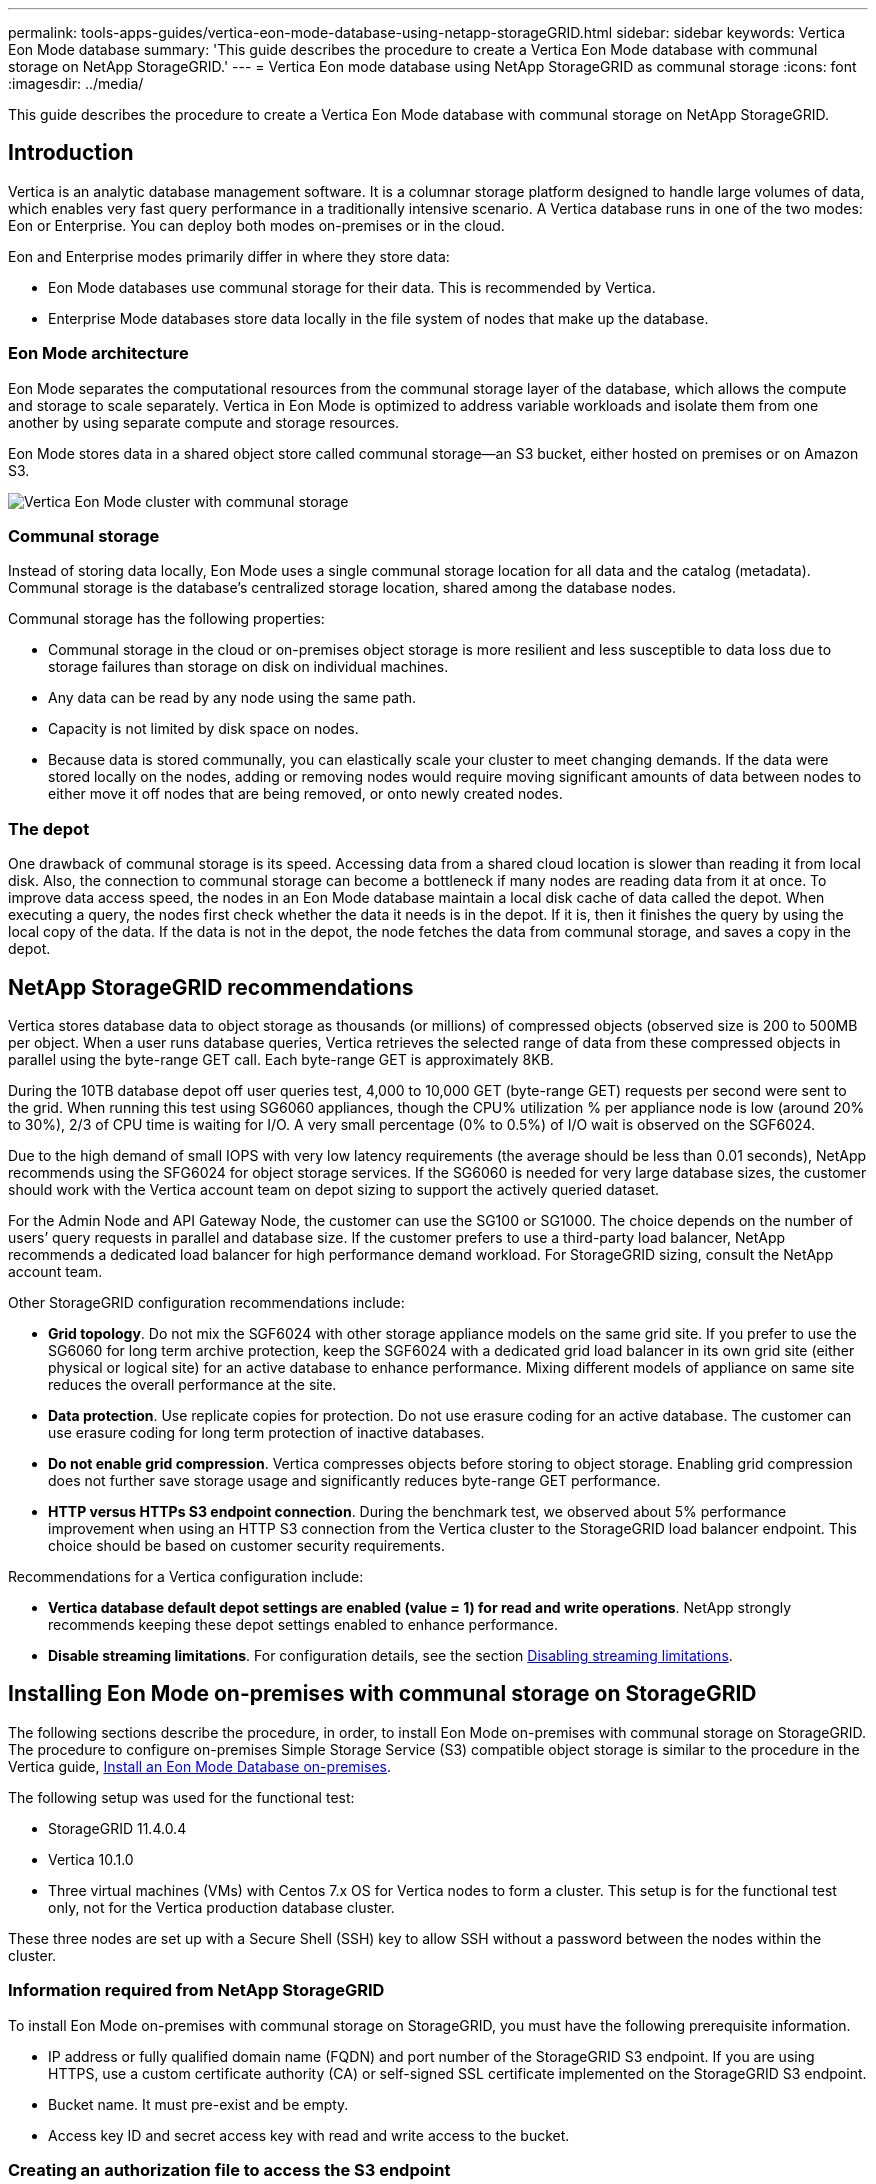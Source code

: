 ---
permalink: tools-apps-guides/vertica-eon-mode-database-using-netapp-storageGRID.html
sidebar: sidebar
keywords: Vertica Eon Mode database
summary: 'This guide describes the procedure to create a Vertica Eon Mode database with communal storage on NetApp StorageGRID.'
---
= Vertica Eon mode database using NetApp StorageGRID as communal storage
:icons: font
:imagesdir: ../media/


[.lead]
This guide describes the procedure to create a Vertica Eon Mode database with communal storage on NetApp StorageGRID.

== Introduction
Vertica is an analytic database management software. It is a columnar storage platform designed to handle large volumes of data, which enables very fast query performance in a traditionally intensive scenario.
A Vertica database runs in one of the two modes: Eon or Enterprise. You can deploy both modes on-premises or in the cloud.

Eon and Enterprise modes primarily differ in where they store data:

* Eon Mode databases use communal storage for their data. This is recommended by Vertica.
* Enterprise Mode databases store data locally in the file system of nodes that make up the database.

=== Eon Mode architecture
Eon Mode separates the computational resources from the communal storage layer of the database, which allows the compute and storage to scale separately. Vertica in Eon Mode is optimized to address variable workloads and isolate them from one another by using separate compute and storage resources.

Eon Mode stores data in a shared object store called communal storage—an S3 bucket, either hosted on premises or on Amazon S3.

image::../media/vertica-eon/sg-vertica-eon-mode-cluster-with-communal-storage.png[Vertica Eon Mode cluster with communal storage]

=== Communal storage
Instead of storing data locally, Eon Mode uses a single communal storage location for all data and the catalog (metadata). Communal storage is the database's centralized storage location, shared among the database nodes.

Communal storage has the following properties:

* Communal storage in the cloud or on-premises object storage is more resilient and less susceptible to data loss due to storage failures than storage on disk on individual machines.
* Any data can be read by any node using the same path.
* Capacity is not limited by disk space on nodes.
* Because data is stored communally, you can elastically scale your cluster to meet changing demands. If the data were stored locally on the nodes, adding or removing nodes would require moving significant amounts of data between nodes to either move it off nodes that are being removed, or onto newly created nodes.

=== The depot
One drawback of communal storage is its speed. Accessing data from a shared cloud location is slower than reading it from local disk. Also, the connection to communal storage can become a bottleneck if many nodes are reading data from it at once. To improve data access speed, the nodes in an Eon Mode database maintain a local disk cache of data called the depot. When executing a query, the nodes first check whether the data it needs is in the depot. If it is, then it finishes the query by using the local copy of the data. If the data is not in the depot, the node fetches the data from communal storage, and saves a copy in the depot.

== NetApp StorageGRID recommendations

Vertica stores database data to object storage as thousands (or millions) of compressed objects (observed size is 200 to 500MB per object. When a user runs database queries, Vertica retrieves the selected range of data from these compressed objects in parallel using the byte-range GET call. Each byte-range GET is approximately 8KB.

During the 10TB database depot off user queries test, 4,000 to 10,000 GET (byte-range GET) requests per second were sent to the grid. When running this test using SG6060 appliances, though the CPU% utilization % per appliance node is low (around 20% to 30%), 2/3 of CPU time is waiting for I/O. A very small percentage (0% to 0.5%) of I/O wait is observed on the SGF6024.

Due to the high demand of small IOPS with very low latency requirements (the average should be less than 0.01 seconds), NetApp recommends using the SFG6024 for object storage services. If the SG6060 is needed for very large database sizes, the customer should work with the Vertica account team on depot sizing to support the actively queried dataset.

For the Admin Node and API Gateway Node, the customer can use the SG100 or SG1000. The choice depends on the number of users’ query requests in parallel and database size. If the customer prefers to use a third-party load balancer, NetApp recommends a dedicated load balancer for high performance demand workload. For StorageGRID sizing, consult the NetApp account team.

Other StorageGRID configuration recommendations include:

* *Grid topology*. Do not mix the SGF6024 with other storage appliance models on the same grid site. If you prefer to use the SG6060 for long term archive protection, keep the SGF6024 with a dedicated grid load balancer in its own grid site (either physical or logical site) for an active database to enhance performance. Mixing different models of appliance on same site reduces the overall performance at the site.
* *Data protection*. Use replicate copies for protection. Do not use erasure coding for an active database. The customer can use erasure coding for long term protection of inactive databases.
* *Do not enable grid compression*. Vertica compresses objects before storing to object storage. Enabling grid compression does not further save storage usage and significantly reduces byte-range GET performance.
* *HTTP versus HTTPs S3 endpoint connection*. During the benchmark test, we observed about 5% performance improvement when using an HTTP S3 connection from the Vertica cluster to the StorageGRID load balancer endpoint. This choice should be based on customer security requirements.

Recommendations for a Vertica configuration include:

* *Vertica database default depot settings are enabled (value = 1) for read and write operations*. NetApp strongly recommends keeping these depot settings enabled to enhance performance.
* *Disable streaming limitations*. For configuration details, see the section <<Streamlimitations,Disabling streaming limitations>>.

== Installing Eon Mode on-premises with communal storage on StorageGRID

The following sections describe the procedure, in order, to install Eon Mode on-premises with communal storage on StorageGRID. The procedure to configure on-premises Simple Storage Service (S3) compatible object storage is similar to the procedure in the Vertica guide, link:https://www.vertica.com/docs/10.1.x/HTML/Content/Authoring/InstallationGuide/EonOnPrem/InstallingEonOnPremiseWithMinio.htm?tocpath=Installing%20Vertica%7CInstalling%20Vertica%20For%20Eon%20Mode%20on-Premises%7C_____2[Install an Eon Mode Database on-premises^].

The following setup was used for the functional test:

* StorageGRID 11.4.0.4
* Vertica 10.1.0
* Three virtual machines (VMs) with Centos 7.x OS for Vertica nodes to form a cluster. This setup is for the functional test only, not for the Vertica production database cluster.

These three nodes are set up with a Secure Shell (SSH) key to allow SSH without a password between the nodes within the cluster.

=== Information required from NetApp StorageGRID
To install Eon Mode on-premises with communal storage on StorageGRID, you must have the following prerequisite information.

* IP address or fully qualified domain name (FQDN) and port number of the StorageGRID S3 endpoint. If
you are using HTTPS, use a custom certificate authority (CA) or self-signed SSL certificate
implemented on the StorageGRID S3 endpoint.
* Bucket name. It must pre-exist and be empty.
* Access key ID and secret access key with read and write access to the bucket.

[[createauthorization]]
=== Creating an authorization file to access the S3 endpoint
The following prerequisites apply when creating an authorization file to access the S3 endpoint:

* Vertica is installed.
* A cluster is set up, configured, and ready for database creation.

To create an authorization file to access the S3 endpoint, follow these steps:

. Log in to the Vertica node where you will run `admintools` to create the Eon Mode database.
+
The default user is `dbadmin`, created during the Vertica cluster installation.

. Use a text editor to create a file under the `/home/dbadmin` directory.
The file name can be anything you want, for example, `sg_auth.conf`.

. If the S3 endpoint is using a standard HTTP port 80 or HTTPS port 443, skip the port number. To use
HTTPS, set the following values:

* `awsenablehttps = 1`, otherwise set the value to `0`.
* `awsauth = <s3 access key ID>:<secret access key>`
* `awsendpoint = <StorageGRID s3 endpoint>:<port>`
+
To use a custom CA or self-signed SSL certificate for the StorageGRID S3 endpoint HTTPS connection, specify the full file path and filename of the certificate. This file must be at the same location on each Vertica node and have read permission for all users. Skip this step if StorageGRID
S3 Endpoint SSL certificate is signed by publicly known CA.
+
`− awscafile = <filepath/filename>`
+
For example, see the following sample file:
+
----
awsauth = MNVU4OYFAY2xyz123:03vuO4M4KmdfwffT8nqnBmnMVTr78Gu9wANabcxyz
awsendpoint = s3.england.connectlab.io:10443
awsenablehttps = 1
awscafile = /etc/custom-cert/grid.pem
----
+

NOTE: In a production environment, the customer should implement a server certificate signed by a publicly known CA on a StorageGRID S3 load balancer endpoint.

=== Choosing a depot path on all Vertica nodes
Choose or create a directory on each node for the depot storage path.
The directory you supply for the depot storage path parameter must have the following:

* The same path on all nodes in the cluster (for example, `/home/dbadmin/depot`)
* Be readable and writable by the dbadmin user
* Sufficient storage
+
By default, Vertica uses 60% of the file system space containing the directory for depot storage. You can limit the size of the depot by using the `--depot-size` argument in the `create_db` command. See link:https://www.vertica.com/blog/sizing-vertica-cluster-eon-mode-database/[Sizing Your Vertica Cluster for an Eon Mode Database^] article for general Vertica sizing guidelines or consult with your Vertica account manager.
+
The `admintools create_db` tool attempts to create the depot path for you if one does not exist.

=== Creating the Eon on-premises database

To create the Eon on-premises database, follow these steps:

. To create the database, use the `admintools create_db` tool.
+
The following list provides a brief explanation of arguments used in this example. See the Vertica document for a detailed explanation of all required and optional arguments.
+
* -x <path/filename of authorization file created in <<createauthorization,“Creating an authorization file to access the S3 endpoint”>> >.
+
The authorization details are stored inside database after successful creation. You can remove this file to avoid exposing the S3 secret key.
* --communal-storage-location <s3://storagegrid bucketname>
* -s <comma-separated list of Vertica nodes to be used for this database>
* -d <name of database to be created>
* -p <password to be set for this new database>.
For example, see the following sample command:
+
----
admintools -t create_db -x sg_auth.conf --communal-storage-location=s3://vertica --depot-path=/home/dbadmin/depot --shard-count=6 -s vertica-vm1,vertica-vm2,vertica-vm3 -d vmart -p '<password>'
----
Creating a new database takes several minutes duration depending on number of nodes for the database. When creating database for the first time, you will be prompted to accept the License Agreement.

For example, see the following sample authorization file and `create db` command:

----
[dbadmin@vertica-vm1 ~]$ cat sg_auth.conf
awsauth = MNVU4OYFAY2CPKVXVxxxx:03vuO4M4KmdfwffT8nqnBmnMVTr78Gu9wAN+xxxx
awsendpoint = s3.england.connectlab.io:10445
awsenablehttps = 1

[dbadmin@vertica-vm1 ~]$ admintools -t create_db -x sg_auth.conf --communal-storage-location=s3://vertica --depot-path=/home/dbadmin/depot --shard-count=6 -s vertica-vm1,vertica-vm2,vertica-vm3 -d vmart -p 'xxxxxxxx'
Default depot size in use
Distributing changes to cluster.
    Creating database vmart
    Starting bootstrap node v_vmart_node0007 (10.45.74.19)
    Starting nodes:
        v_vmart_node0007 (10.45.74.19)
    Starting Vertica on all nodes. Please wait, databases with a large catalog may take a while to initialize.
    Node Status: v_vmart_node0007: (DOWN)
    Node Status: v_vmart_node0007: (DOWN)
    Node Status: v_vmart_node0007: (DOWN)
    Node Status: v_vmart_node0007: (UP)
    Creating database nodes
    Creating node v_vmart_node0008 (host 10.45.74.29)
    Creating node v_vmart_node0009 (host 10.45.74.39)
    Generating new configuration information
    Stopping single node db before adding additional nodes.
    Database shutdown complete
    Starting all nodes
Start hosts = ['10.45.74.19', '10.45.74.29', '10.45.74.39']
    Starting nodes:
        v_vmart_node0007 (10.45.74.19)
        v_vmart_node0008 (10.45.74.29)
        v_vmart_node0009 (10.45.74.39)
    Starting Vertica on all nodes. Please wait, databases with a large catalog may take a while to initialize.
    Node Status: v_vmart_node0007: (DOWN) v_vmart_node0008: (DOWN) v_vmart_node0009: (DOWN)
    Node Status: v_vmart_node0007: (DOWN) v_vmart_node0008: (DOWN) v_vmart_node0009: (DOWN)
    Node Status: v_vmart_node0007: (DOWN) v_vmart_node0008: (DOWN) v_vmart_node0009: (DOWN)
    Node Status: v_vmart_node0007: (DOWN) v_vmart_node0008: (DOWN) v_vmart_node0009: (DOWN)
    Node Status: v_vmart_node0007: (UP) v_vmart_node0008: (UP) v_vmart_node0009: (UP)
Creating depot locations for 3 nodes
Communal storage detected: rebalancing shards

Waiting for rebalance shards. We will wait for at most 36000 seconds.
Installing AWS package
    Success: package AWS installed
Installing ComplexTypes package
    Success: package ComplexTypes installed
Installing MachineLearning package
    Success: package MachineLearning installed
Installing ParquetExport package
    Success: package ParquetExport installed
Installing VFunctions package
    Success: package VFunctions installed
Installing approximate package
    Success: package approximate installed
Installing flextable package
    Success: package flextable installed
Installing kafka package
    Success: package kafka installed
Installing logsearch package
    Success: package logsearch installed
Installing place package
    Success: package place installed
Installing txtindex package
    Success: package txtindex installed
Installing voltagesecure package
    Success: package voltagesecure installed
Syncing catalog on vmart with 2000 attempts.
Database creation SQL tasks completed successfully. Database vmart created successfully.
----

[cols="1a,1a" options="header"]
|===
// header row
|Object size (byte)
|Bucket/object key full path

|`61`
|`s3://vertica/051/026d63ae9d4a33237bf0e2c2cf2a794a00a0000000021a07/026d63ae9d4a33237bf0e2c2cf2a794a00a0000000021a07_0_0.dfs`

|`145`
|`s3://vertica/2c4/026d63ae9d4a33237bf0e2c2cf2a794a00a0000000021a3d/026d63ae9d4a33237bf0e2c2cf2a794a00a0000000021a3d_0_0.dfs`

|`146`
|`s3://vertica/33c/026d63ae9d4a33237bf0e2c2cf2a794a00a0000000021a1d/026d63ae9d4a33237bf0e2c2cf2a794a00a0000000021a1d_0_0.dfs`

|`40`
|`s3://vertica/382/026d63ae9d4a33237bf0e2c2cf2a794a00a0000000021a31/026d63ae9d4a33237bf0e2c2cf2a794a00a0000000021a31_0_0.dfs`

|`145`
|`s3://vertica/42f/026d63ae9d4a33237bf0e2c2cf2a794a00a0000000021a21/026d63ae9d4a33237bf0e2c2cf2a794a00a0000000021a21_0_0.dfs`

|`34`
|`s3://vertica/472/026d63ae9d4a33237bf0e2c2cf2a794a00a0000000021a25/026d63ae9d4a33237bf0e2c2cf2a794a00a0000000021a25_0_0.dfs`

|`41`
|`s3://vertica/476/026d63ae9d4a33237bf0e2c2cf2a794a00a0000000021a2d/026d63ae9d4a33237bf0e2c2cf2a794a00a0000000021a2d_0_0.dfs`

|`61`
|`s3://vertica/52a/026d63ae9d4a33237bf0e2c2cf2a794a00a0000000021a5d/026d63ae9d4a33237bf0e2c2cf2a794a00a0000000021a5d_0_0.dfs`

|`131`
|`s3://vertica/5d2/026d63ae9d4a33237bf0e2c2cf2a794a00a0000000021a19/026d63ae9d4a33237bf0e2c2cf2a794a00a0000000021a19_0_0.dfs`

|`91`
|`s3://vertica/5f7/026d63ae9d4a33237bf0e2c2cf2a794a00a0000000021a11/026d63ae9d4a33237bf0e2c2cf2a794a00a0000000021a11_0_0.dfs`

|`118`
|`s3://vertica/82d/026d63ae9d4a33237bf0e2c2cf2a794a00a0000000021a15/026d63ae9d4a33237bf0e2c2cf2a794a00a0000000021a15_0_0.dfs`

|`115`
|`s3://vertica/9a2/026d63ae9d4a33237bf0e2c2cf2a794a00a0000000021a61/026d63ae9d4a33237bf0e2c2cf2a794a00a0000000021a61_0_0.dfs`

|`33`
|`s3://vertica/acd/026d63ae9d4a33237bf0e2c2cf2a794a00a0000000021a29/026d63ae9d4a33237bf0e2c2cf2a794a00a0000000021a29_0_0.dfs`

|`133`
|`s3://vertica/b98/026d63ae9d4a33237bf0e2c2cf2a794a00a0000000021a4d/026d63ae9d4a33237bf0e2c2cf2a794a00a0000000021a4d_0_0.dfs`

|`38`
|`s3://vertica/db3/026d63ae9d4a33237bf0e2c2cf2a794a00a0000000021a49/026d63ae9d4a33237bf0e2c2cf2a794a00a0000000021a49_0_0.dfs`

|`38`
|`s3://vertica/eba/026d63ae9d4a33237bf0e2c2cf2a794a00a0000000021a59/026d63ae9d4a33237bf0e2c2cf2a794a00a0000000021a59_0_0.dfs`

|`21521920`
|`s3://vertica/metadata/VMart/Libraries/026d63ae9d4a33237bf0e2c2cf2a794a00a00000000215e2/026d63ae9d4a33237bf0e2c2cf2a794a00a00000000215e2.tar`

|`6865408`
|`s3://vertica/metadata/VMart/Libraries/026d63ae9d4a33237bf0e2c2cf2a794a00a0000000021602/026d63ae9d4a33237bf0e2c2cf2a794a00a0000000021602.tar`

|`204217344`
|`s3://vertica/metadata/VMart/Libraries/026d63ae9d4a33237bf0e2c2cf2a794a00a0000000021610/026d63ae9d4a33237bf0e2c2cf2a794a00a0000000021610.tar`

|`16109056`
|`s3://vertica/metadata/VMart/Libraries/026d63ae9d4a33237bf0e2c2cf2a794a00a00000000217e0/026d63ae9d4a33237bf0e2c2cf2a794a00a00000000217e0.tar`

|`12853248`
|`s3://vertica/metadata/VMart/Libraries/026d63ae9d4a33237bf0e2c2cf2a794a00a0000000021800/026d63ae9d4a33237bf0e2c2cf2a794a00a0000000021800.tar`

|`8937984`
|`s3://vertica/metadata/VMart/Libraries/026d63ae9d4a33237bf0e2c2cf2a794a00a000000002187a/026d63ae9d4a33237bf0e2c2cf2a794a00a000000002187a.tar`

|`56260608`
|`s3://vertica/metadata/VMart/Libraries/026d63ae9d4a33237bf0e2c2cf2a794a00a00000000218b2/026d63ae9d4a33237bf0e2c2cf2a794a00a00000000218b2.tar`

|`53947904`
|`s3://vertica/metadata/VMart/Libraries/026d63ae9d4a33237bf0e2c2cf2a794a00a00000000219ba/026d63ae9d4a33237bf0e2c2cf2a794a00a00000000219ba.tar`

|`44932608`
|`s3://vertica/metadata/VMart/Libraries/026d63ae9d4a33237bf0e2c2cf2a794a00a00000000219de/026d63ae9d4a33237bf0e2c2cf2a794a00a00000000219de.tar`

|`256306688`
|`s3://vertica/metadata/VMart/Libraries/026d63ae9d4a33237bf0e2c2cf2a794a00a0000000021a6e/026d63ae9d4a33237bf0e2c2cf2a794a00a0000000021a6e.tar`

|`8062464`
|`s3://vertica/metadata/VMart/Libraries/026d63ae9d4a33237bf0e2c2cf2a794a00a0000000021e34/026d63ae9d4a33237bf0e2c2cf2a794a00a0000000021e34.tar`

|`20024832`
|`s3://vertica/metadata/VMart/Libraries/026d63ae9d4a33237bf0e2c2cf2a794a00a0000000021e70/026d63ae9d4a33237bf0e2c2cf2a794a00a0000000021e70.tar`

|`10444`
|`s3://vertica/metadata/VMart/cluster_config.json`

|`823266`
|`s3://vertica/metadata/VMart/nodes/v_vmart_node0016/Catalog/859703b06a3456d95d0be28575a673/Checkpoints/c13_13/chkpt_1.cat.gz`

|`254`
|`s3://vertica/metadata/VMart/nodes/v_vmart_node0016/Catalog/859703b06a3456d95d0be28575a673/Checkpoints/c13_13/completed`

|`2958`
|`s3://vertica/metadata/VMart/nodes/v_vmart_node0016/Catalog/859703b06a3456d95d0be28575a673/Checkpoints/c2_2/chkpt_1.cat.gz`

|`231`
|`s3://vertica/metadata/VMart/nodes/v_vmart_node0016/Catalog/859703b06a3456d95d0be28575a673/Checkpoints/c2_2/completed`

|`822521`
|`s3://vertica/metadata/VMart/nodes/v_vmart_node0016/Catalog/859703b06a3456d95d0be28575a673/Checkpoints/c4_4/chkpt_1.cat.gz`

|`231`
|`s3://vertica/metadata/VMart/nodes/v_vmart_node0016/Catalog/859703b06a3456d95d0be28575a673/Checkpoints/c4_4/completed`

|`746513`
|`s3://vertica/metadata/VMart/nodes/v_vmart_node0016/Catalog/859703b06a3456d95d0be28575a673/Txnlogs/txn_14_g14.cat`

|`2596`
|`s3://vertica/metadata/VMart/nodes/v_vmart_node0016/Catalog/859703b06a3456d95d0be28575a673/Txnlogs/txn_3_g3.cat.gz`

|`821065`
|`s3://vertica/metadata/VMart/nodes/v_vmart_node0016/Catalog/859703b06a3456d95d0be28575a673/Txnlogs/txn_4_g4.cat.gz`

|`6440`
|`s3://vertica/metadata/VMart/nodes/v_vmart_node0016/Catalog/859703b06a3456d95d0be28575a673/Txnlogs/txn_5_g5.cat`

|`8518`
|`s3://vertica/metadata/VMart/nodes/v_vmart_node0016/Catalog/859703b06a3456d95d0be28575a673/Txnlogs/txn_8_g8.cat`

|`0`
|`s3://vertica/metadata/VMart/nodes/v_vmart_node0016/Catalog/859703b06a3456d95d0be28575a673/tiered_catalog.cat`

|`822922`
|`s3://vertica/metadata/VMart/nodes/v_vmart_node0017/Catalog/859703b06a3456d95d0be28575a673/Checkpoints/c14_7/chkpt_1.cat.gz`

|`232`
|`s3://vertica/metadata/VMart/nodes/v_vmart_node0017/Catalog/859703b06a3456d95d0be28575a673/Checkpoints/c14_7/completed`

|`822930`
|`s3://vertica/metadata/VMart/nodes/v_vmart_node0017/Catalog/859703b06a3456d95d0be28575a673/Txnlogs/txn_14_g7.cat.gz`

|`755033`
|`s3://vertica/metadata/VMart/nodes/v_vmart_node0017/Catalog/859703b06a3456d95d0be28575a673/Txnlogs/txn_15_g8.cat`

|`0`
|`s3://vertica/metadata/VMart/nodes/v_vmart_node0017/Catalog/859703b06a3456d95d0be28575a673/tiered_catalog.cat`

|`822922`
|`s3://vertica/metadata/VMart/nodes/v_vmart_node0018/Catalog/859703b06a3456d95d0be28575a673/Checkpoints/c14_7/chkpt_1.cat.gz`

|`232`
|`s3://vertica/metadata/VMart/nodes/v_vmart_node0018/Catalog/859703b06a3456d95d0be28575a673/Checkpoints/c14_7/completed`

|`822930`
|`s3://vertica/metadata/VMart/nodes/v_vmart_node0018/Catalog/859703b06a3456d95d0be28575a673/Txnlogs/txn_14_g7.cat.gz`

|`755033`
|`s3://vertica/metadata/VMart/nodes/v_vmart_node0018/Catalog/859703b06a3456d95d0be28575a673/Txnlogs/txn_15_g8.cat`

|`0`
|`s3://vertica/metadata/VMart/nodes/v_vmart_node0018/Catalog/859703b06a3456d95d0be28575a673/tiered_catalog.cat`

// table end
|===

[[Streamlimitations]]
=== Disabling streaming limitations

This procedure is based on the Vertica guide for other on-premises object storage and should be applicable to StorageGRID.

. After creating the database, disable the `AWSStreamingConnectionPercentage` configuration parameter by setting it to `0`.
This setting is unnecessary for an Eon Mode on-premises installation with communal storage. This configuration parameter controls the number of connections to the object store that Vertica uses for streaming reads. In a cloud environment, this setting helps avoid having streaming data from the object store use up all the available file handles. It leaves some file handles available for other object store operations. Due to the low latency of on-premises object stores, this option is unnecessary.

. Use a `vsql` statement to update the parameter value.
The password is the database password that you set in “Creating the Eon on-premises database”.
For example, see the following sample output:

----
[dbadmin@vertica-vm1 ~]$ vsql
Password:
Welcome to vsql, the Vertica Analytic Database interactive terminal.
Type:   \h or \? for help with vsql commands
        \g or terminate with semicolon to execute query
        \q to quit
dbadmin=> ALTER DATABASE DEFAULT SET PARAMETER AWSStreamingConnectionPercentage = 0; ALTER DATABASE
dbadmin=> \q
----

=== Verifying depot settings

Vertica database default depot settings are enabled (value = 1) for read and write operations. NetApp strongly recommends keeping these depot settings enabled to enhance performance.

----
vsql -c 'show current all;' | grep -i UseDepot
DATABASE | UseDepotForReads | 1
DATABASE | UseDepotForWrites | 1
----

=== Loading sample data (optional)
If this database is for testing and will be removed, you can load sample data to this database for testing. Vertica comes with sample dataset, VMart, found under `/opt/vertica/examples/VMart_Schema/` on each Vertica node.
You can find more information about this sample dataset link:https://www.vertica.com/docs/10.1.x/HTML/Content/Authoring/GettingStartedGuide/IntroducingVMart/IntroducingVMart.htm?zoom_highlight=VMart[here^].

Follow these steps to load the sample data:

. Log in as dbadmin to one of the Vertica nodes: cd /opt/vertica/examples/VMart_Schema/
. Load sample data to the database and enter the database password when prompted in substeps c and d:
+
.. `cd /opt/vertica/examples/VMart_Schema`
.. `./vmart_gen`
.. `vsql < vmart_define_schema.sql`
.. `vsql < vmart_load_data.sql`

. There are multiple predefined SQL queries, you can run some of them to confirm test data are loaded successfully into the database.
For example: `vsql < vmart_queries1.sql`

== Where to find additional information
To learn more about the information that is described in this document, review the following documents and/or websites:

* link:https://docs.netapp.com/sgws-114/index.jsp[NetApp StorageGRID 11.4 Product Documentation^]

* link:https://www.netapp.com/pdf.html?item=/media/7931-ds-3613.pdf[StorageGRID data sheet^]

* link:https://www.vertica.com/documentation/vertica/10-1-x-documentation/[Vertica 10.1 Product Documentation^]

== Version history

[cols="1a,1a,2a" options="header"]
|===
// header row
|Version
|Date
|Document version history

// first body row
|Version 1.0
|September 2021
|Initial release.

// table end
|===

